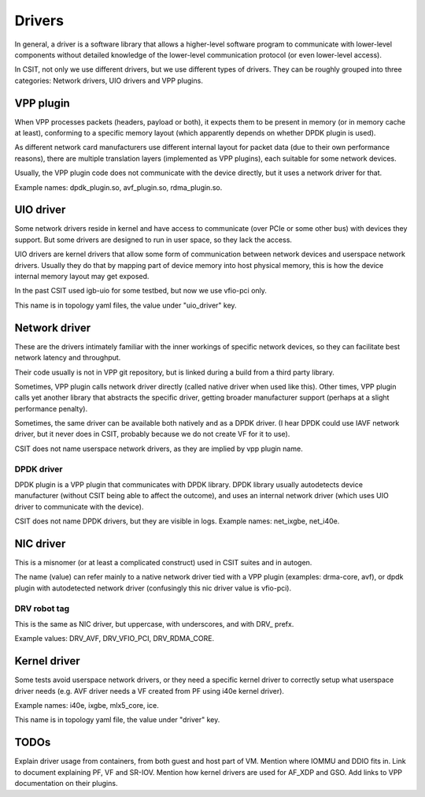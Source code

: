.. _drivers_methodology:

Drivers
-------

In general, a driver is a software library that allows
a higher-level software program to communicate with lower-level
components without detailed knowledge of the lower-level communication
protocol (or even lower-level access).

In CSIT, not only we use different drivers, but we use different types
of drivers. They can be roughly grouped into three categories:
Network drivers, UIO drivers and VPP plugins.

VPP plugin
~~~~~~~~~~

When VPP processes packets (headers, payload or both),
it expects them to be present in memory (or in memory cache at least),
conforming to a specific memory layout (which apparently depends on
whether DPDK plugin is used).

As different network card manufacturers use different internal layout
for packet data (due to their own performance reasons),
there are multiple translation layers (implemented as VPP plugins),
each suitable for some network devices.

Usually, the VPP plugin code does not communicate with the device directly,
but it uses a network driver for that.

Example names: dpdk_plugin.so, avf_plugin.so, rdma_plugin.so.

UIO driver
~~~~~~~~~~

Some network drivers reside in kernel and have access to communicate
(over PCIe or some other bus) with devices they support.
But some drivers are designed to run in user space, so they lack the access.

UIO drivers are kernel drivers that allow some form of communication
between network devices and userspace network drivers.
Usually they do that by mapping part of device memory into host physical memory,
this is how the device internal memory layout may get exposed.

In the past CSIT used igb-uio for some testbed, but now we use vfio-pci only.

This name is in topology yaml files, the value under "uio_driver" key.

Network driver
~~~~~~~~~~~~~~

These are the drivers intimately familiar with the inner workings of specific
network devices, so they can facilitate best network latency and throughput.

Their code usually is not in VPP git repository, but is linked during a build
from a third party library.

Sometimes, VPP plugin calls network driver directly (called native driver
when used like this). Other times, VPP plugin calls yet another library
that abstracts the specific driver, getting broader manufacturer support
(perhaps at a slight performance penalty).

Sometimes, the same driver can be available both natively and as a DPDK driver.
(I hear DPDK could use IAVF network driver, but it never does in CSIT,
probably because we do not create VF for it to use).

CSIT does not name userspace network drivers, as they are implied by
vpp plugin name.

DPDK driver
___________

DPDK plugin is a VPP plugin that communicates with DPDK library.
DPDK library usually autodetects device manufacturer (without CSIT being able
to affect the outcome), and uses an internal network driver (which uses UIO driver
to communicate with the device).

CSIT does not name DPDK drivers, but they are visible in logs.
Example names: net_ixgbe, net_i40e.

NIC driver
~~~~~~~~~~

This is a misnomer (or at least a complicated construct) used in CSIT suites
and in autogen.

The name (value) can refer mainly to a native network driver tied with a VPP plugin
(examples: drma-core, avf), or dpdk plugin with autodetected network driver
(confusingly this nic driver value is vfio-pci).

DRV robot tag
_____________

This is the same as NIC driver, but uppercase, with underscores, and with DRV_
prefx.

Example values: DRV_AVF, DRV_VFIO_PCI, DRV_RDMA_CORE.

Kernel driver
~~~~~~~~~~~~~

Some tests avoid userspace network drivers, or they need a specific kernel driver
to correctly setup what userspace driver needs (e.g. AVF driver needs a VF
created from PF using i40e kernel driver).

Example names: i40e, ixgbe, mlx5_core, ice.

This name is in topology yaml file, the value under "driver" key.

TODOs
~~~~~

Explain driver usage from containers, from both guest and host part of VM.
Mention where IOMMU and DDIO fits in.
Link to document explaining PF, VF and SR-IOV.
Mention how kernel drivers are used for AF_XDP and GSO.
Add links to VPP documentation on their plugins.

